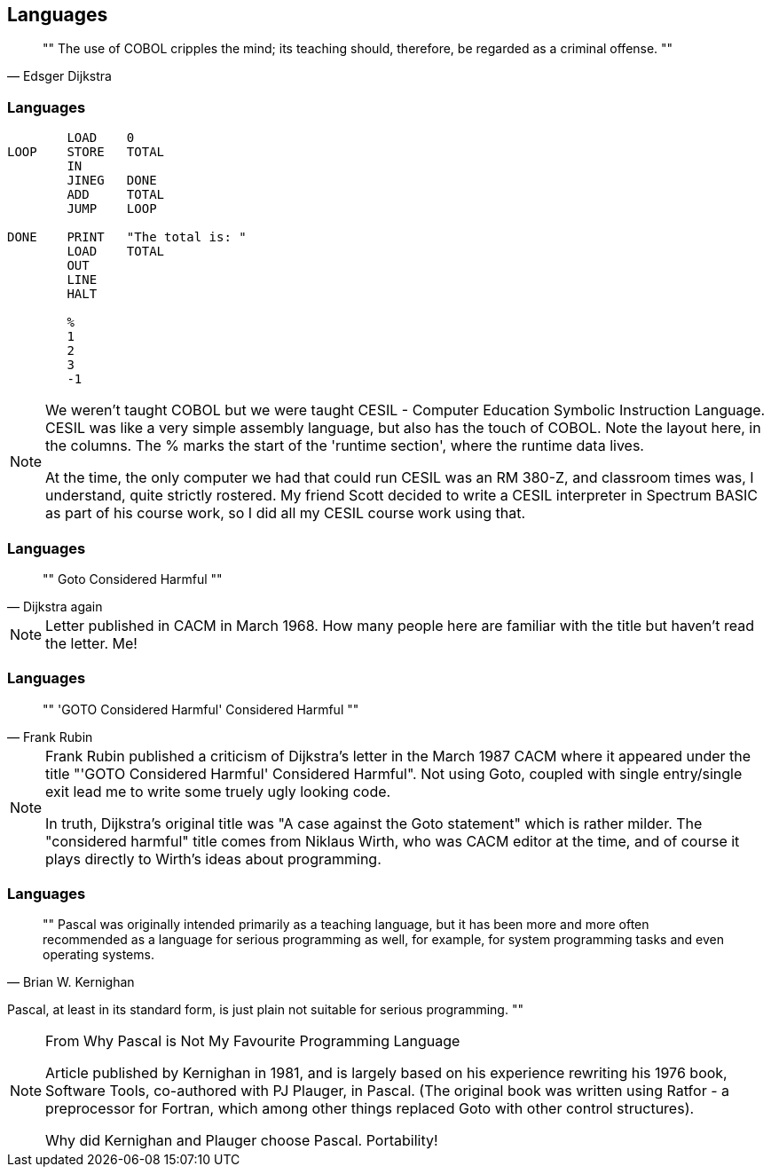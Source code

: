 [data-transition="none"]
== Languages

[quote, Edsger Dijkstra]
""
The use of COBOL cripples the mind;
its teaching should, therefore, be regarded as a criminal offense.
""

[data-transition="none"]
=== Languages

```
        LOAD    0
LOOP    STORE   TOTAL
        IN
        JINEG   DONE
        ADD     TOTAL
        JUMP    LOOP

DONE    PRINT   "The total is: "
        LOAD    TOTAL
        OUT
        LINE
        HALT

        %
        1
        2
        3
        -1
```

[NOTE.speaker]
--
We weren't taught COBOL but we were taught CESIL - Computer Education Symbolic Instruction Language.
CESIL was like a very simple assembly language, but also has the touch of COBOL.  Note the layout here, in the columns.  The % marks the start of the 'runtime section', where the runtime data lives.

At the time, the only computer we had that could run CESIL was an RM 380-Z, and classroom times was, I understand, quite strictly rostered.  My friend Scott decided to write a CESIL interpreter in
Spectrum BASIC as part of his course work, so I did all my CESIL course work using that.
--

[data-transition="none"]
=== Languages
[quote, Dijkstra again]
""
Goto Considered Harmful
""
[NOTE.speaker]
--
Letter published in CACM in March 1968.  How many people here are familiar with the
title but haven't read the letter.  Me!
--

[data-transition="none"]
=== Languages

[quote, Frank Rubin]
""
'GOTO Considered Harmful' Considered Harmful
""
[NOTE.speaker]
--
Frank Rubin published a criticism of Dijkstra's letter in the March 1987 CACM where
it appeared under the title "'GOTO Considered Harmful' Considered Harmful".
Not using Goto, coupled with single entry/single exit lead me to write some truely
ugly looking code.

In truth, Dijkstra's original title was "A case against the Goto statement" which is
rather milder.  The "considered harmful" title comes from Niklaus Wirth, who was CACM
editor at the time, and of course it plays directly to Wirth's ideas about programming.
--

[data-transition="none"]
=== Languages

[quote, Brian W. Kernighan]
""
Pascal was originally intended primarily as a teaching language,
but it has been more and more often recommended as a language for
serious programming as well, for example, for system programming
tasks and even operating systems.

Pascal, at least in its standard form, is just plain not suitable
for serious programming.
""

[NOTE.speaker]
--
From Why Pascal is Not My Favourite Programming Language

Article published by Kernighan in 1981, and is largely based on his experience
rewriting his 1976 book, Software Tools, co-authored with PJ Plauger, in Pascal.
(The original book was written using Ratfor - a preprocessor for Fortran, which among
other things replaced Goto with other control structures).

Why did Kernighan and Plauger choose Pascal.  Portability!
--
